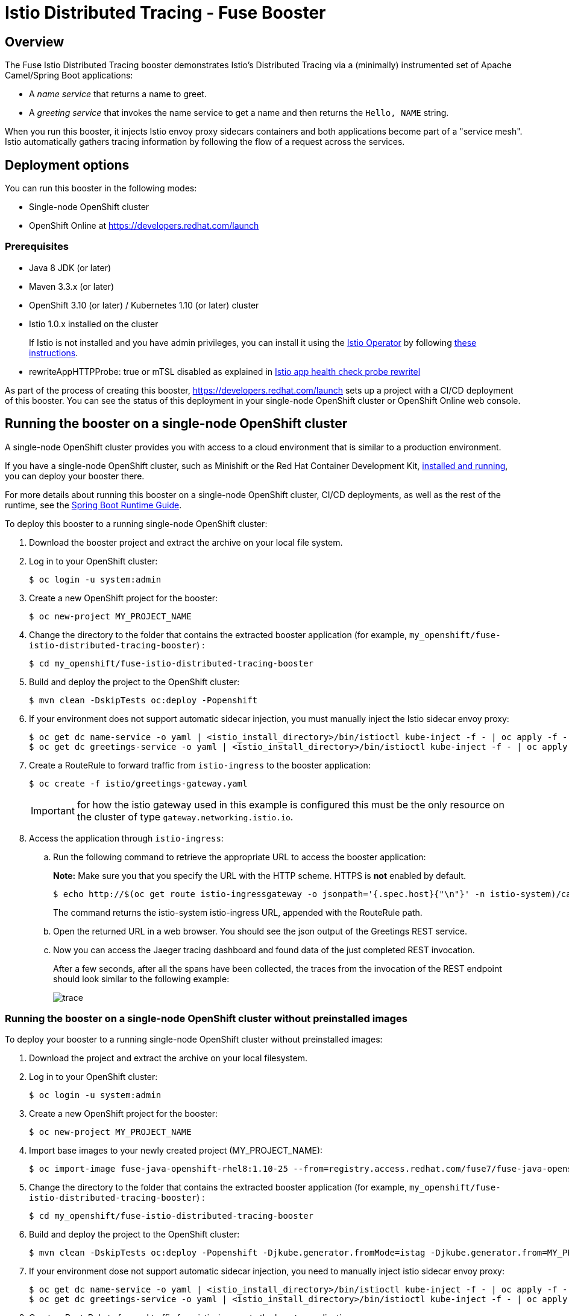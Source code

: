 :launchURL: https://developers.redhat.com/launch
:repoName: fuse-istio-distributed-tracing-booster
:image-registry: registry.access.redhat.com
:image-prefix: /fuse7/
:image-name-version: fuse-java-openshift-rhel8:1.10-25

= Istio Distributed Tracing - Fuse Booster

== Overview

The Fuse Istio Distributed Tracing booster demonstrates Istio’s Distributed Tracing via a (minimally) instrumented set of Apache Camel/Spring Boot applications:

* A _name service_ that returns a name to greet.
* A _greeting service_ that invokes the name service to get a name and then returns the `Hello, NAME` string.

When you run this booster, it injects Istio envoy proxy sidecars containers and both applications become part of a "service mesh". Istio automatically gathers tracing information by following the flow of a request across the services.

== Deployment options

You can run this booster in the following modes:

* Single-node OpenShift cluster
* OpenShift Online at link:{launchURL}[]


=== Prerequisites

* Java 8 JDK (or later)
* Maven 3.3.x (or later)
* OpenShift 3.10 (or later) / Kubernetes 1.10 (or later) cluster
* Istio 1.0.x installed on the cluster
+
If Istio is not installed and you have admin privileges, you can install it using the link:https://github.com/Maistra/istio-operator[Istio Operator] by following  link:https://github.com/Maistra/openshift-ansible/blob/maistra-0.1.0-ocp-3.1.0-istio-1.0.0/istio/Installation.md[these instructions].
* rewriteAppHTTPProbe: true or mTSL disabled as explained in link:https://istio.io/help/ops/setup/app-health-check/#probe-rewrite[Istio app health check probe rewritel]

As part of the process of creating this booster, link:{launchURL}[] sets up a project with a CI/CD deployment of this booster. You can see the status of this deployment in your single-node OpenShift cluster or OpenShift Online web console.

== Running the booster on a single-node OpenShift cluster
A single-node OpenShift cluster provides you with access to a cloud environment that is similar to a production environment.

If you have a single-node OpenShift cluster, such as Minishift or the Red Hat Container Development Kit, link:http://appdev.openshift.io/docs/minishift-installation.html[installed and running], you can deploy your booster there.

For more details about running this booster on a single-node OpenShift cluster, CI/CD deployments, as well as the rest of the runtime, see the link:http://appdev.openshift.io/docs/spring-boot-runtime.html[Spring Boot Runtime Guide].

To deploy this booster to a running single-node OpenShift cluster:

. Download the booster project and extract the archive on your local file system.

. Log in to your OpenShift cluster:
+
[source,bash,options="nowrap",subs="attributes+"]
----
$ oc login -u system:admin
----

. Create a new OpenShift project for the booster:
+
[source,bash,options="nowrap",subs="attributes+"]
----
$ oc new-project MY_PROJECT_NAME
----

. Change the directory to the folder that contains the extracted booster application (for example, `my_openshift/{repoName}`) :
+
[source,bash,options="nowrap",subs="attributes+"]
----
$ cd my_openshift/fuse-istio-distributed-tracing-booster
----

. Build and deploy the project to the OpenShift cluster:
+
[source,bash,options="nowrap",subs="attributes+"]
----
$ mvn clean -DskipTests oc:deploy -Popenshift
----

. If your environment does not support automatic sidecar injection, you must manually inject the Istio sidecar envoy proxy:
+
[source,bash,options="nowrap",subs="attributes+"]
----
$ oc get dc name-service -o yaml | <istio_install_directory>/bin/istioctl kube-inject -f - | oc apply -f -
$ oc get dc greetings-service -o yaml | <istio_install_directory>/bin/istioctl kube-inject -f - | oc apply -f -
----

. Create a RouteRule to forward traffic from `istio-ingress` to the booster application:
+
[source,bash,options="nowrap",subs="attributes+"]
----
$ oc create -f istio/greetings-gateway.yaml
----
IMPORTANT: for how the istio gateway used in this example is configured this must be the only resource on the cluster of type `gateway.networking.istio.io`.

. Access the application through `istio-ingress`:

.. Run the following command to retrieve the appropriate URL to access the booster application:
+
*Note:* Make sure you that you specify the URL with the HTTP scheme. HTTPS is *not* enabled by default.
+
[source,bash,options="nowrap",subs="attributes+"]
----
$ echo http://$(oc get route istio-ingressgateway -o jsonpath='{.spec.host}{"\n"}' -n istio-system)/camel/greetings/
----
+
The command returns the istio-system istio-ingress URL, appended with the RouteRule path.

.. Open the returned URL in a web browser. You should see the json output of the Greetings REST service.

.. Now you can access the Jaeger tracing dashboard and found data of the just completed REST invocation.
+
After a few seconds, after all the spans have been collected, the traces from the invocation of the REST endpoint should look similar to the following example:
+
image::doc/trace.png[]

[#single-node-without-preinstalled-images]
=== Running the booster on a single-node OpenShift cluster without preinstalled images

To deploy your booster to a running single-node OpenShift cluster without preinstalled images:

. Download the project and extract the archive on your local filesystem.

. Log in to your OpenShift cluster:
+
[source,bash,options="nowrap",subs="attributes+"]
----
$ oc login -u system:admin
----

. Create a new OpenShift project for the booster:
+
[source,bash,options="nowrap",subs="attributes+"]
----
$ oc new-project MY_PROJECT_NAME
----

. Import base images to your newly created project (MY_PROJECT_NAME):
+
[source,bash,options="nowrap",subs="attributes+"]
----
$ oc import-image {image-name-version} --from={image-registry}{image-prefix}{image-name-version}  --confirm
----

. Change the directory to the folder that contains the extracted booster application (for example, `my_openshift/{repoName}`) :
+
[source,bash,options="nowrap",subs="attributes+"]
----
$ cd my_openshift/fuse-istio-distributed-tracing-booster
----

. Build and deploy the project to the OpenShift cluster:
+
[source,bash,options="nowrap",subs="attributes+"]
----
$ mvn clean -DskipTests oc:deploy -Popenshift -Djkube.generator.fromMode=istag -Djkube.generator.from=MY_PROJECT_NAME/{image-name-version}
----

. If your environment dose not support automatic sidecar injection, you need to manually inject istio sidecar envoy proxy:
+
[source,bash,options="nowrap",subs="attributes+"]
----
$ oc get dc name-service -o yaml | <istio_install_directory>/bin/istioctl kube-inject -f - | oc apply -f -
$ oc get dc greetings-service -o yaml | <istio_install_directory>/bin/istioctl kube-inject -f - | oc apply -f -
----

. Create a RouteRule to forward traffic from istio-ingress to the booster application:
+
[source,bash,options="nowrap",subs="attributes+"]
----
$ oc create -f istio/greetings-gateway.yaml
----

. Access the application through istio-ingress:
+
Run the following command to determine the appropriate URL to access the booster application.
+
*Note:* Make sure you that you specify the URL with the HTTP scheme. HTTPS is *not* enabled by default.
+
[source,bash,options="nowrap",subs="attributes+"]
----
$ echo http://$(oc get route istio-ingressgateway -o jsonpath='{.spec.host}{"\n"}' -n istio-system)/camel/greetings/
----
+
The result of the above command is the istio-system istio-ingress URL, appended with the RouteRule path. Open this URL in a web browser.

. Access the Jaeger tracing dashboard.
+
After a few seconds, after all the spans have been collected, the traces from the invocation of the REST endpoint should look similar to the following example:
+
image::doc/trace.png[]


== Running the booster on OpenShift Online

To deploy the Fuse Istio distributed tracing booster directly to OpenShift Online:

. Go to link:{launchURL}[] and login.
. Click *Launch Your Project*.
. Follow the on-screen instructions to create an application. Select *Code Locally, Build and Deploy*, *Istio - Distributed Tracing* mission, and the *Fuse* runtime.
